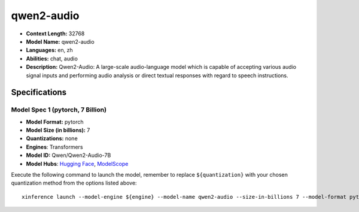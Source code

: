 .. _models_llm_qwen2-audio:

========================================
qwen2-audio
========================================

- **Context Length:** 32768
- **Model Name:** qwen2-audio
- **Languages:** en, zh
- **Abilities:** chat, audio
- **Description:** Qwen2-Audio: A large-scale audio-language model which is capable of accepting various audio signal inputs and performing audio analysis or direct textual responses with regard to speech instructions.

Specifications
^^^^^^^^^^^^^^


Model Spec 1 (pytorch, 7 Billion)
++++++++++++++++++++++++++++++++++++++++

- **Model Format:** pytorch
- **Model Size (in billions):** 7
- **Quantizations:** none
- **Engines**: Transformers
- **Model ID:** Qwen/Qwen2-Audio-7B
- **Model Hubs**:  `Hugging Face <https://huggingface.co/Qwen/Qwen2-Audio-7B>`__, `ModelScope <https://modelscope.cn/models/qwen/Qwen2-Audio-7B>`__

Execute the following command to launch the model, remember to replace ``${quantization}`` with your
chosen quantization method from the options listed above::

   xinference launch --model-engine ${engine} --model-name qwen2-audio --size-in-billions 7 --model-format pytorch --quantization ${quantization}

